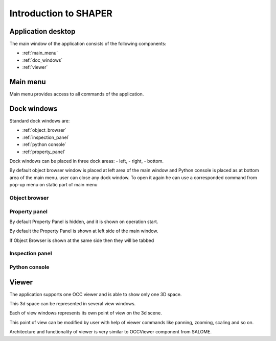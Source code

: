
.. _introduction:


Introduction to SHAPER
======================

Application desktop
-------------------

The main window of the application consists of the following components:

- :ref:`main_menu`
- :ref:`doc_windows`
- :ref:`viewer` 

.. _main_menu:

Main menu 
---------

Main menu provides access to all commands of the application.

.. _doc_windows:

Dock windows
------------

Standard dock windows are: 

- :ref:`object_browser`
- :ref:`inspection_panel`
- :ref:`python console`
- :ref:`property_panel`


Dock windows can be placed in three dock areas:
- left, 
- right, 
- bottom.

By default object browser window is placed at left area of the main window  and Python console is placed as at bottom area of the main menu. 
user can close any dock window. To open it again he can use a corresponded command from pop-up menu on static part of main menu  

.. _object_browser: 

Object browser 
^^^^^^^^^^^^^^

.. _property_panel:

Property panel
^^^^^^^^^^^^^^

By default Property Panel is hidden, and it is shown on operation start.

By default the Property Panel is shown at left side of the main window.

If Object Browser is shown at the same side then they will be tabbed

.. _inspection_panel: 

Inspection panel 
^^^^^^^^^^^^^^^^

.. _python console:

Python console
^^^^^^^^^^^^^^

.. _viewer:

Viewer
------

The application  supports one OCC viewer and is able to show only one 3D space.

This 3d space can be represented in several view windows.

Each of view windows represents its own point of view on the 3d scene.

This point of view can be modified by user with help of viewer commands like panning, zooming, scaling and so on.

Architecture and functionality of viewer is very similar to OCCViewer component from SALOME. 
